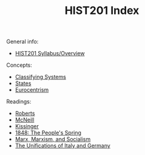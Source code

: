 :PROPERTIES:
:ID:       EA174D95-854B-410B-8CB4-5670E5744D65
:END:
#+TITLE: HIST201 Index
#+filetags: :index:

General info:
- [[id:011C5727-1AA1-4C84-A1BB-8CBEDF82C1E6][HIST201 Syllabus/Overview]]

Concepts:
- [[id:31026AE9-B75E-4FBD-94A8-148DD2073D35][Classifying Systems]]
- [[id:2F9754BC-EF10-435C-80EE-F007EA432B31][States]]
- [[id:5C925C70-28DE-4D7B-854C-0522F458729D][Eurocentrism]]

Readings:
- [[id:A045B75D-FCB2-460C-9401-1C6760B3D6F3][Roberts]]
- [[id:05CC3F26-7AE7-4D2F-BCA5-5F6AD8968AD0][McNeill]]
- [[id:A0325876-1D9B-4D81-8898-22A7407B9516][Kissinger]]
- [[id:25D6CD1E-8F4D-4EC9-A12D-0CE553052BF4][1848: The People's Spring]]
- [[id:65AFB4F8-1F58-4932-8569-23901BE67CCD][Marx, Marxism, and Socialism]]
- [[id:7CA91237-C4E1-49EF-8598-5B70135BC3B6][The Unifications of Italy and Germany]]
